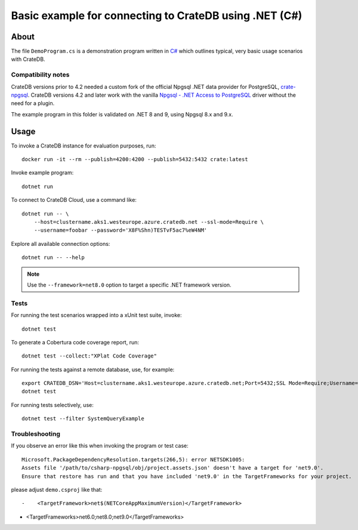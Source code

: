 .. highlight: console

#######################################################
Basic example for connecting to CrateDB using .NET (C#)
#######################################################


*****
About
*****

The file ``DemoProgram.cs`` is a demonstration program written in `C#`_ which
outlines typical, very basic usage scenarios with CrateDB.


Compatibility notes
===================

CrateDB versions prior to 4.2 needed a custom fork of the official Npgsql .NET
data provider for PostgreSQL, `crate-npgsql`_. CrateDB versions 4.2 and later
work with the vanilla `Npgsql - .NET Access to PostgreSQL`_ driver without the
need for a plugin.

The example program in this folder is validated on .NET 8 and 9,
using Npgsql 8.x and 9.x.


*****
Usage
*****

To invoke a CrateDB instance for evaluation purposes, run::

    docker run -it --rm --publish=4200:4200 --publish=5432:5432 crate:latest

Invoke example program::

    dotnet run

To connect to CrateDB Cloud, use a command like::

    dotnet run -- \
        --host=clustername.aks1.westeurope.azure.cratedb.net --ssl-mode=Require \
        --username=foobar --password='X8F%Shn)TESTvF5ac7%eW4NM'

Explore all available connection options::

    dotnet run -- --help

.. note::

    Use the ``--framework=net8.0`` option to target a specific .NET framework version.

Tests
=====

For running the test scenarios wrapped into a xUnit test suite, invoke::

    dotnet test

To generate a Cobertura code coverage report, run::

    dotnet test --collect:"XPlat Code Coverage"

For running the tests against a remote database, use, for example::

    export CRATEDB_DSN='Host=clustername.aks1.westeurope.azure.cratedb.net;Port=5432;SSL Mode=Require;Username=foobar;Password=X8F%Shn)TESTvF5ac7%eW4NM;Database=testdrive'
    dotnet test

For running tests selectively, use::

    dotnet test --filter SystemQueryExample


Troubleshooting
===============

If you observe an error like this when invoking the program or test case::

    Microsoft.PackageDependencyResolution.targets(266,5): error NETSDK1005:
    Assets file '/path/to/csharp-npgsql/obj/project.assets.json' doesn't have a target for 'net9.0'.
    Ensure that restore has run and that you have included 'net9.0' in the TargetFrameworks for your project.

please adjust ``demo.csproj`` like that::

-    <TargetFramework>net$(NETCoreAppMaximumVersion)</TargetFramework>
+    <TargetFrameworks>net6.0;net8.0;net9.0</TargetFrameworks>


.. _C#: https://en.wikipedia.org/wiki/C_Sharp_(programming_language)
.. _crate-npgsql: https://github.com/crate/crate-npgsql
.. _Npgsql - .NET Access to PostgreSQL: https://github.com/npgsql/npgsql
